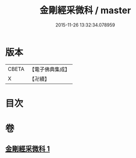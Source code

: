 #+TITLE: 金剛經采微科 / master
#+DATE: 2015-11-26 13:32:34.078959
* 版本
 |     CBETA|【電子佛典集成】|
 |         X|【卍續】    |

* 目次
* 卷
** [[file:KR6c0051_001.txt][金剛經采微科 1]]
